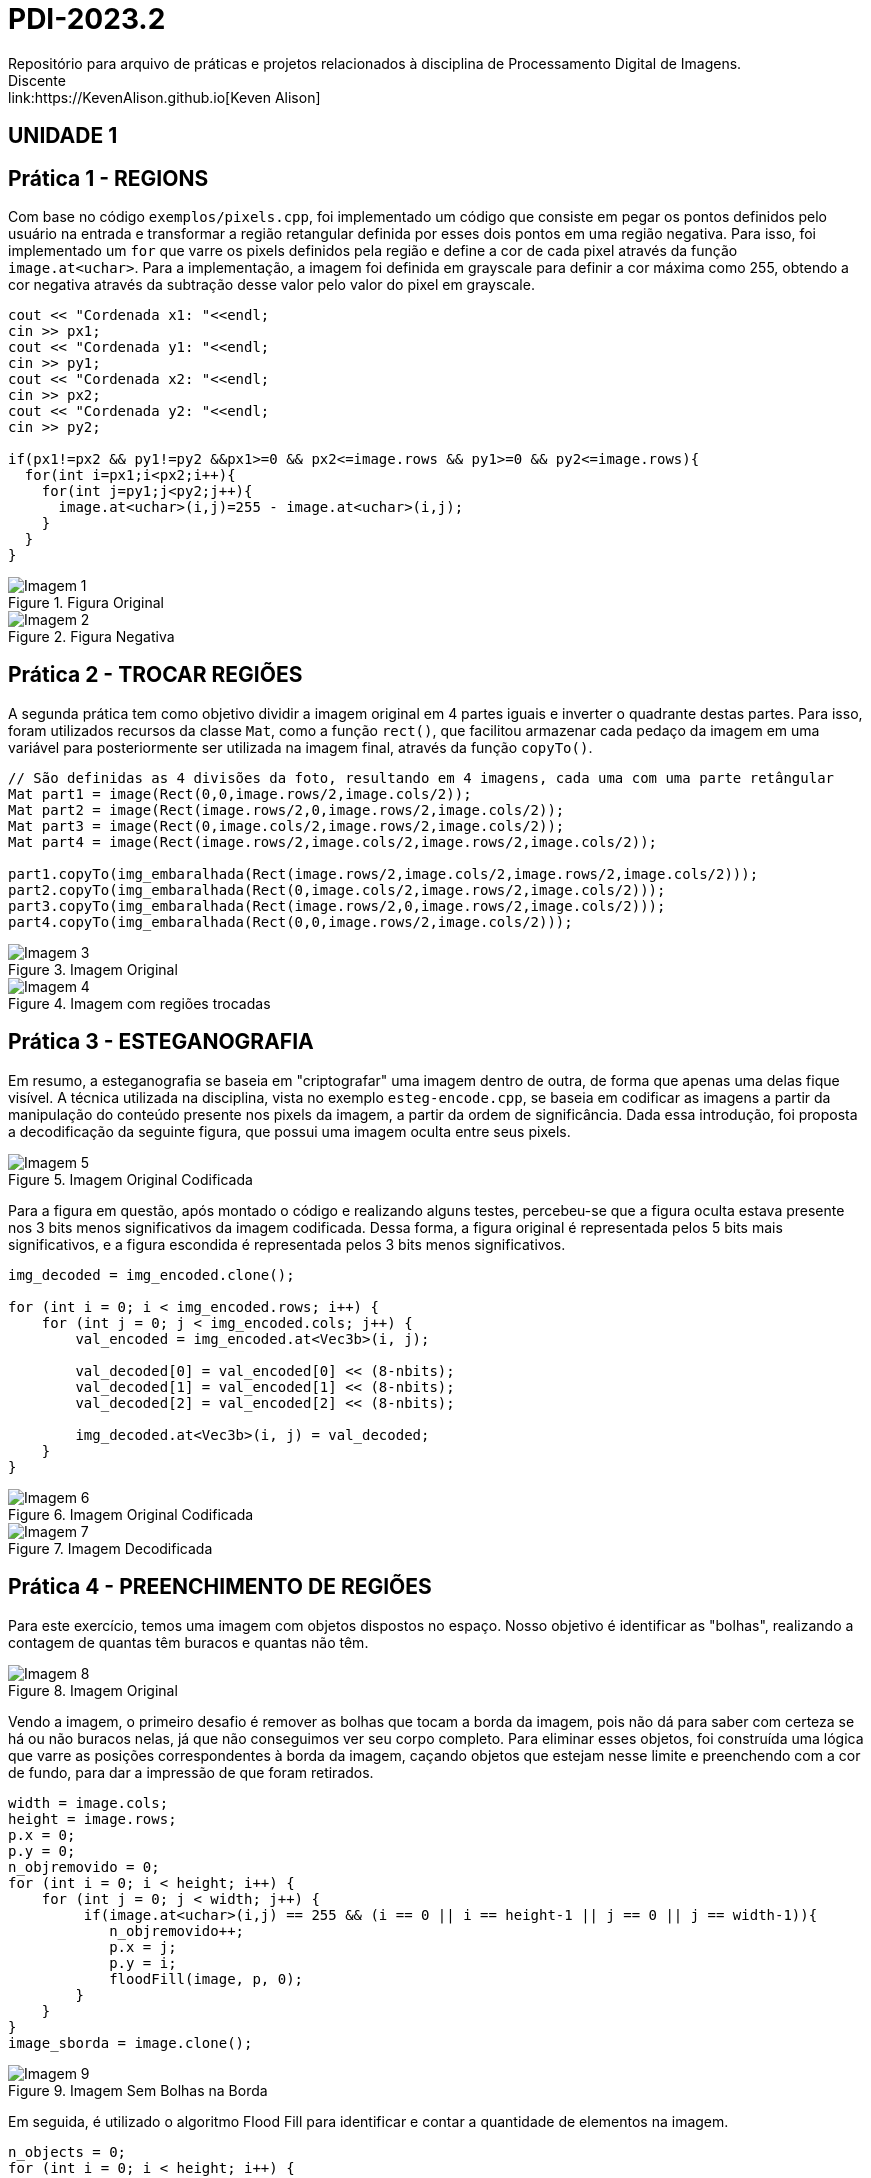 = PDI-2023.2
Repositório para arquivo de práticas e projetos relacionados à disciplina de Processamento Digital de Imagens.
Discente: link:https://KevenAlison.github.io[Keven Alison]

== UNIDADE 1

== Prática 1 - REGIONS

Com base no código `exemplos/pixels.cpp`, foi implementado um código que consiste em pegar os pontos definidos pelo usuário na entrada e transformar a região retangular definida por esses dois pontos em uma região negativa. Para isso, foi implementado um `for` que varre os pixels definidos pela região e define a cor de cada pixel através da função `image.at<uchar>`. Para a implementação, a imagem foi definida em grayscale para definir a cor máxima como 255, obtendo a cor negativa através da subtração desse valor pelo valor do pixel em grayscale.

[source,c++]
----
cout << "Cordenada x1: "<<endl;
cin >> px1;
cout << "Cordenada y1: "<<endl;
cin >> py1;
cout << "Cordenada x2: "<<endl;
cin >> px2;
cout << "Cordenada y2: "<<endl;
cin >> py2;

if(px1!=px2 && py1!=py2 &&px1>=0 && px2<=image.rows && py1>=0 && py2<=image.rows){
  for(int i=px1;i<px2;i++){
    for(int j=py1;j<py2;j++){
      image.at<uchar>(i,j)=255 - image.at<uchar>(i,j);
    }
  }
}
----

[#p1.1.PNG]
.Figura Original
image::/imgs/p1.1.PNG[Imagem 1]

[#p122.2.PNG]
.Figura Negativa
image::/imgs/p1.2.PNG[Imagem 2]

== Prática 2 - TROCAR REGIÕES

A segunda prática tem como objetivo dividir a imagem original em 4 partes iguais e inverter o quadrante destas partes. Para isso, foram utilizados recursos da classe `Mat`, como a função `rect()`, que facilitou armazenar cada pedaço da imagem em uma variável para posteriormente ser utilizada na imagem final, através da função `copyTo()`.

[source,c++]
----
// São definidas as 4 divisões da foto, resultando em 4 imagens, cada uma com uma parte retângular
Mat part1 = image(Rect(0,0,image.rows/2,image.cols/2));
Mat part2 = image(Rect(image.rows/2,0,image.rows/2,image.cols/2));
Mat part3 = image(Rect(0,image.cols/2,image.rows/2,image.cols/2));
Mat part4 = image(Rect(image.rows/2,image.cols/2,image.rows/2,image.cols/2));

part1.copyTo(img_embaralhada(Rect(image.rows/2,image.cols/2,image.rows/2,image.cols/2)));
part2.copyTo(img_embaralhada(Rect(0,image.cols/2,image.rows/2,image.cols/2)));
part3.copyTo(img_embaralhada(Rect(image.rows/2,0,image.rows/2,image.cols/2)));
part4.copyTo(img_embaralhada(Rect(0,0,image.rows/2,image.cols/2)));
----

[#p12.1.PNG]
.Imagem Original
image::/imgs/p1.1.PNG[Imagem 3]

[#P2.1.PNG]
.Imagem com regiões trocadas
image::/imgs/P2.1.PNG[Imagem 4]

== Prática 3 - ESTEGANOGRAFIA

Em resumo, a esteganografia se baseia em "criptografar" uma imagem dentro de outra, de forma que apenas uma delas fique visível. A técnica utilizada na disciplina, vista no exemplo `esteg-encode.cpp`, se baseia em codificar as imagens a partir da manipulação do conteúdo presente nos pixels da imagem, a partir da ordem de significância. Dada essa introdução, foi proposta a decodificação da seguinte figura, que possui uma imagem oculta entre seus pixels.

[#cod_img.PNG]
.Imagem Original Codificada
image::/imgs/cod_img.PNG[Imagem 5]

Para a figura em questão, após montado o código e realizando alguns testes, percebeu-se que a figura oculta estava presente nos 3 bits menos significativos da imagem codificada. Dessa forma, a figura original é representada pelos 5 bits mais significativos, e a figura escondida é representada pelos 3 bits menos significativos.

[source,c++]
----
img_decoded = img_encoded.clone();

for (int i = 0; i < img_encoded.rows; i++) {
    for (int j = 0; j < img_encoded.cols; j++) {
        val_encoded = img_encoded.at<Vec3b>(i, j);

        val_decoded[0] = val_encoded[0] << (8-nbits);
        val_decoded[1] = val_encoded[1] << (8-nbits);
        val_decoded[2] = val_encoded[2] << (8-nbits);

        img_decoded.at<Vec3b>(i, j) = val_decoded;
    }
}
----

[#cod_img2.PNG]
.Imagem Original Codificada
image::/imgs/cod_img.PNG[Imagem 6]

[#decod_img.PNG]
.Imagem Decodificada
image::/imgs/decod_img.PNG[Imagem 7]

== Prática 4 - PREENCHIMENTO DE REGIÕES

Para este exercício, temos uma imagem com objetos dispostos no espaço. Nosso objetivo é identificar as "bolhas", realizando a contagem de quantas têm buracos e quantas não têm.

[#bubble1.PNG]
.Imagem Original
image::/imgs/bubble1.PNG[Imagem 8]

Vendo a imagem, o primeiro desafio é remover as bolhas que tocam a borda da imagem, pois não dá para saber com certeza se há ou não buracos nelas, já que não conseguimos ver seu corpo completo. Para eliminar esses objetos, foi construída uma lógica que varre as posições correspondentes à borda da imagem, caçando objetos que estejam nesse limite e preenchendo com a cor de fundo, para dar a impressão de que foram retirados.


[source,c++]
----
width = image.cols;
height = image.rows;
p.x = 0;
p.y = 0;
n_objremovido = 0;
for (int i = 0; i < height; i++) {
    for (int j = 0; j < width; j++) {
         if(image.at<uchar>(i,j) == 255 && (i == 0 || i == height-1 || j == 0 || j == width-1)){
	    n_objremovido++;
            p.x = j;
            p.y = i;
            floodFill(image, p, 0);
        }
    }
}
image_sborda = image.clone();
----

[#bubble2.PNG]
.Imagem Sem Bolhas na Borda
image::/imgs/bubble2.PNG[Imagem 9]

Em seguida, é utilizado o algoritmo Flood Fill para identificar e contar a quantidade de elementos na imagem.

[source,c++]
----
n_objects = 0;
for (int i = 0; i < height; i++) {
    for (int j = 0; j < width; j++) {
        if (image.at<uchar>(i, j) == 255) {
            // Achou um objeto
            n_objects++;
            p.x = j;
            p.y = i;
            // Preenche o objeto com o contador
            floodFill(image, p, n_objects);
        }
    }
}
p.x = 0;
p.y = 0;
floodFill(image, p, 255);

int buracos = 0;
for (int i = 0; i < height; i++) {
    for (int j = 0; j < width; j++) {
        if (image.at<uchar>(i, j) == 0) {
            buracos++;
            p.x = j;
            p.y = i;
            floodFill(image, p, buracos);
        }
    }
}
----

[#bubble3.PNG]
.Imagem com Bolhas Preenchidas
image::/imgs/bubble3.PNG[Imagem 10]

== Prática 5 - HISTOGRAMA & EQUALIZAÇÃO

A prática a seguir tem como objetivo principal a implementação de um programa que utiliza como base a webcam para capturar imagens e realizar a equalização do histograma. No meu caso, não foi possível utilizar a webcam devido a algumas limitações do meu ambiente, então utilizei a mesma imagem base utilizada nos exemplos anteriores. O programa teve como base o exemplo histogram.cpp e basicamente extrai o histograma da imagem original em escala de cinza e, em seguida, realiza a equalização, criando um novo histograma para a imagem equalizada. A equalização do histograma é facilmente realizada através da função equalizeHist.

[source,c++]
----
int histw = nbins, histh = nbins / 2;
Mat histImgegray(histh, histw, CV_8UC1, Scalar(0));
Mat histImgequalizado(histh, histw, CV_8UC1, Scalar(0));

while (1) {
    image.copyTo(gray);

    // Calculando histograma da imagem em escala de cinza original
    calcHist(&gray, 1, 0, Mat(), histgray, 1,
             &nbins, &histrange,
             uniform, accumulate);

    normalize(histgray, histgray, 0, histImgegray.rows, cv::NORM_MINMAX, -1, Mat());

    histImgegray.setTo(Scalar(0));

    for (int i = 0; i < nbins; i++) {
        line(histImgegray,
             Point(i, histh),
             Point(i, histh - cvRound(histgray.at<float>(i))),
             Scalar(255), 1, 8, 0);
    }

    histImgegray.copyTo(gray(Rect(0, 0, nbins, histh)));

    imshow("Grayscale", gray);

    // Equalizar histograma
    equalizeHist(image, iequalizado);

    // Calculando histograma da imagem equalizada
    calcHist(&iequalizado, 1, 0, Mat(), histequalizado, 1, &nbins, &histrange, uniform, accumulate);

    // Normalizando
    normalize(histequalizado, histequalizado, 0, histImgequalizado.rows, NORM_MINMAX, -1, Mat());

    histImgequalizado.setTo(Scalar(0));

    for (int i = 0; i < nbins; i++) {
        line(histImgequalizado,
            Point(i, histh),
            Point(i, histh - cvRound(histequalizado.at<float>(i))),
            Scalar(255, 255, 255), 1, 8, 0);
    }

    histImgequalizado.copyTo(iequalizado(Rect(0, 0, nbins, histh)));

    imshow("Imagem Equalizada", iequalizado);

    key = waitKey(30);
    if (key == 27) break;
}
----

Com o código aplicado, temos o seguinte resultado de saída para a imagem ghibli.png:

[#histo_grayscale.PNG]
.Histograma Imagem Original
image::/imgs/histo_grayscale.PNG[Imagem 11]

[#histo_equalize.PNG]
.Histograma Imagem Equalizada
image::/imgs/histo_equalize.PNG[Imagem 12]

== Prática 6 - FILTROS LAPLACIANO E LAPLACIANO DO GAUSSIANO

Para esta prática, foi utilizado como referência o código filtroespacial.cpp, cuja funcionalidade conta com diversos filtros de imagem. O objetivo era implementar um filtro Laplaciano do Gaussiano e compará-lo com o filtro Laplaciano, que já estava implementado no código original.

[source,c++]
----

#include <iostream>
#include <opencv2/opencv.hpp>

void printmask(cv::Mat &m) {
  for (int i = 0; i < m.size().height; i++) {
    for (int j = 0; j < m.size().width; j++) {
      std::cout << m.at<float>(i, j) << ",";
    }
    std::cout << "\n";
  }
}

int main(int, char ** argv) {
  cv::Mat image, framegray, frame32f, frameFiltered;
  float media[] = {0.1111, 0.1111, 0.1111, 0.1111, 0.1111,
                   0.1111, 0.1111, 0.1111, 0.1111};
  float gauss[] = {0.0625, 0.125,  0.0625, 0.125, 0.25,
                   0.125,  0.0625, 0.125,  0.0625};
  float horizontal[] = {-1, 0, 1, -2, 0, 2, -1, 0, 1};
  float vertical[] = {-1, -2, -1, 0, 0, 0, 1, 2, 1};
  float laplacian[] = {0, -1, 0, -1, 4, -1, 0, -1, 0};
  float boost[] = {0, -1, 0, -1, 5.2, -1, 0, -1, 0};
  float laplgauss [] ={0,0,-1,0,0,0,-1,-2,-1,0,-1,-2,16,-2,-1,
                      0,-1,-2,-1,0,0,0,-1,0,0};
  cv::Mat mask(3, 3, CV_32F), mask_scale;
  cv::Mat result;
  int absolut;
  char key;

  image = cv::imread(argv[1], cv::IMREAD_GRAYSCALE); // Carregar a imagem em escala de cinza
  if (!image.data) {
    std::cout << "Erro ao abrir a imagem" << std::endl;
    return -1;
  }

  cv::namedWindow("filtro aplicado", cv::WINDOW_NORMAL);
  cv::namedWindow("original", cv::WINDOW_NORMAL);

  mask = cv::Mat(3, 3, CV_32F, media); // Inicializar a máscara
  absolut = 1; // Calcula o valor absoluto da imagem

  for (;;) {
    cv::imshow("original", image);
    image.convertTo(frame32f, CV_32F);
    cv::filter2D(frame32f, frameFiltered, frame32f.depth(), mask, cv::Point(1, 1), 0);
    if (absolut) {
      frameFiltered = cv::abs(frameFiltered);
    }

    frameFiltered.convertTo(result, CV_8U);

    cv::imshow("filtro aplicado", result);

    key = (char)cv::waitKey(10);
    if (key == 27) break; // Tecla Esc pressionada!
    switch (key) {
      case 'a':
        absolut = !absolut;
        break;
      case 'm':
        mask = cv::Mat(3, 3, CV_32F, media);
        printmask(mask);
        break;
      case 'g':
        mask = cv::Mat(3, 3, CV_32F, gauss);
        printmask(mask);
        break;
      case 'h':
        mask = cv::Mat(3, 3, CV_32F, horizontal);
        printmask(mask);
        break;
      case 'v':
        mask = cv::Mat(3, 3, CV_32F, vertical);
        printmask(mask);
        break;
      case 'l':
        mask = cv::Mat(3, 3, CV_32F, laplacian);
        printmask(mask);
        break;
        case 'p':
        mask = cv::Mat(5, 5, CV_32F, laplgauss);
        printmask(mask);
        break;
      case 'b':
        mask = cv::Mat(3, 3, CV_32F, boost);
        break;
      default:
        break;
    }
  }
  return 0;
}
----

Como resultado, é perceptível que o filtro Laplaciano do Gaussiano possui maior atenuação nas regiões de contorno da imagem, intensificando as bordas em comparação ao filtro gaussiano mais simples. Isso ocorre porque esse filtro funciona primeiro suavizando a imagem através do filtro gaussiano, tornando as bordas mais nítidas e proeminentes devido ao efeito de suavização, e depois aplicando o Laplaciano, que detecta as bordas com mais precisão devido ao efeito do gaussiano.

[#mean_filter.PNG]
.Filtro Gaussiano
image::/imgs/mean_filter.PNG[Imagem 13]

[#lap_filter.PNG]
.Filtro Laplaciano
image::/imgs/lap_filter.PNG[Imagem 14] 

[#lapgauss_filter.PNG]
.Filtro Laplaciano do Gaussiano
image::/imgs/lapgauss_filter.PNG[Imagem 15]

== Prática 6 - ALGORITMO TILTSHIFT
Esta prática tem como objetivo utilizar o código 'addweighted.cpp' como referência para implementação de um programa tiltshift.cpp que é capaz de definir uma região na imagem para ser borrada, de forma que essa região seja controlada pelo usuário na interface gráfica atravéz de 'trackbars'.
O programa original já conta com duas trackbars, porém não são úteis para nossa aplicação na forma que estão implementadas. Sendo assim foram criadas 3 funções de implementação de trackbar do tipo slider para altura, deslocamento e decaimento.

[source,c++]
----

#include <iostream>
#include <opencv2/opencv.hpp>

int l1 = -100;
int l2 = 50;
int d = 6;
int centro = 100;
int altura = 0;
int largura = 0;
int slider_altura = 0;
int slider_altura_max = 100;
int slider_decaimento = 0;
int slider_decaimento_max = 100;
int slider_deslocamento = 0;
int slider_deslocamento_max = 100;

cv::Mat imagem, imagem_borrada, ponderada, ponderada_negativa, resultado;

void addEffect() {
    altura = imagem.rows;
    largura = imagem.cols;
    centro = slider_deslocamento * altura / 100;

    for (int i = 0; i < altura; i++) {
        double fx = 0.0;
        if (d != 0) {
            fx = -0.5 * (tanh((i - centro + l1) / d) - tanh((i - centro + l2) / d));
        } else {
            fx = -0.5 * (tanh((i - centro + l1) / 0.01) - tanh((i - centro + l2) / 0.01));
        }

        for (int j = 0; j < largura; j++) {
            ponderada.at<cv::Vec3d>(i, j) = cv::Vec3d(fx, fx, fx);
            ponderada_negativa.at<cv::Vec3d>(i, j) = cv::Vec3d(1.0 - fx, 1.0 - fx, 1.0 - fx);
        }
    }

    cv::Mat res1, res2;
    imagem.convertTo(imagem, CV_64FC3);
    imagem_borrada.convertTo(imagem_borrada, CV_64FC3);

    res1 = imagem.mul(ponderada);
    res2 = imagem_borrada.mul(ponderada_negativa);

    resultado = res1 + res2;

    resultado.convertTo(resultado, CV_8UC3);

    cv::imshow("tiltshift", resultado);

    // Salvar a imagem resultante em um arquivo
    cv::imwrite("resultado_tiltshift.png", resultado);
}

void on_trackbar_deslocamento(int val, void* userdata) {
    slider_deslocamento = val;
    addEffect();
}

void on_trackbar_altura(int val, void* userdata) {
    slider_altura = val;
    int alt = altura * slider_altura / 100;
    l1 = -alt / 2;
    l2 = alt / 2;
    addEffect();
}

void on_trackbar_decaimento(int val, void* userdata) {
    slider_decaimento = val;
    d = slider_decaimento;
    addEffect();
}

int main(int argc, char** argv) {
    imagem = cv::imread("ghibli.png", cv::IMREAD_COLOR);

    if (imagem.empty()) {
        std::cout << "Erro ao carregar a imagem." << std::endl;
        return -1;
    }

    cv::resize(imagem, imagem, cv::Size(800, 600));

    cv::Mat media = cv::Mat::ones(7, 7, CV_64F) / (7.0 * 7.0);
    cv::filter2D(imagem, imagem_borrada, -1, media);

    ponderada = cv::Mat(imagem.rows, imagem.cols, CV_64FC3);
    ponderada_negativa = cv::Mat(imagem.rows, imagem.cols, CV_64FC3);
    resultado = cv::Mat(imagem.rows, imagem.cols, CV_64FC3);

    // Valores iniciais dos sliders
    slider_altura = 0;
    slider_decaimento = 0;
    slider_deslocamento = 0;

    cv::namedWindow("tiltshift", cv::WINDOW_AUTOSIZE);

    cv::createTrackbar("Altura x 100", "tiltshift", &slider_altura, slider_altura_max, on_trackbar_altura, nullptr);
    cv::createTrackbar("Decaimento x 100", "tiltshift", &slider_decaimento, slider_decaimento_max, on_trackbar_decaimento, nullptr);
    cv::createTrackbar("Deslocamento x 100", "tiltshift", &slider_deslocamento, slider_deslocamento_max, on_trackbar_deslocamento, nullptr);

    addEffect();

    cv::waitKey(0);
    return 0;
}

----

[#tiltshift.PNG]
.Imagem com slidebars
image::/imgs/tiltshift.PNG[Imagem 16]

== UNIDADE 1

== Prática 1 - ALGORITMO XXX
XXXX

[source,c++]
----

#include <opencv2/opencv.hpp>
#include <cstdlib>

using namespace cv;
using namespace std;

int main(int argc, char** argv) {
    if (argc != 2) {
        cout << "Usage: " << argv[0] << " <image_path>" << endl;
        return -1;
    }

    int nClusters = 8, nRodadas = 1;
    Mat rotulos, centros;

    Mat img = imread(argv[1], IMREAD_COLOR);

    if (img.empty()) {
        cout << "Erro ao ler a imagem." << endl;
        return -1;
    }

    Mat samples(img.rows * img.cols, 3, CV_32F);
    for (int y = 0; y < img.rows; y++) {
        for (int x = 0; x < img.cols; x++) {
            for (int z = 0; z < 3; z++) {
                samples.at<float>(y + x * img.rows, z) = img.at<Vec3b>(y, x)[z];
            }
        }
    }

    // Verifique o número de elementos e clusters antes de chamar kmeans
    cout << "Number of elements (N): " << samples.rows << endl;
    cout << "Number of clusters (K): " << nClusters << endl;

    if (samples.rows > 0 && nClusters <= samples.rows) {
        kmeans(samples,
               nClusters,
               rotulos,
               TermCriteria(TermCriteria::MAX_ITER | TermCriteria::EPS, 10000, 0.0001),
               nRodadas,
               KMEANS_RANDOM_CENTERS,
               centros);
    } else {
        cout << "Error: Number of clusters should be less than or equal to the number of elements." << endl;
        return -1;
    }

    Mat rotulada(img.size(), img.type());
    for (int y = 0; y < img.rows; y++) {
        for (int x = 0; x < img.cols; x++) {
            int indice = rotulos.at<int>(y + x * img.rows, 0);
            rotulada.at<Vec3b>(y, x)[0] = (uchar)centros.at<float>(indice, 0);
            rotulada.at<Vec3b>(y, x)[1] = (uchar)centros.at<float>(indice, 1);
            rotulada.at<Vec3b>(y, x)[2] = (uchar)centros.at<float>(indice, 2);
        }
    }

    imshow("Imagem original:", img);
    imshow("Imagem clusterizada: ", rotulada);

    waitKey();

    return 0;
}


----
[#mononoke.png]
.Imagem com slidebars
image::/imgs/mononoke.png[Imagem 16]

[#mononokegif.gif]
.Imagem com slidebars
image::/imgs/mononoke.gif[Imagem 16]

== Prática 2 - DIGITOS
XXXX

[source,c++]
----

#include <iostream>
#include <opencv2/opencv.hpp>

using namespace std;
using namespace cv;

int main () {

    Mat image_original, resultado, element;

    image_original = imread (argv[1], IMREAD_UNCHANGED);

    if (image_original.empty()) {
        cout << "Erro ao carregar a imagem de referência." << endl;
        return -1;
    }

    //element = getStructuringElement(MORPH_RECT, Size(3,3));
    //element = getStructuringElement(MORPH_RECT, Size(5,10));
    //element = getStructuringElement(MORPH_RECT, Size(4,10));
    element = getStructuringElement(MORPH_RECT, Size(4,15));
    morphologyEx (image_original, resultado, MORPH_OPEN, element);
    imshow ("Original:", image_original);
    imshow ("Resultado:", resultado);
    waitKey ();

    return 0;
}


----

[#digitos.PNG]
.Comparação do resultado
image::/imgs/digitos.png[Imagem 16]
